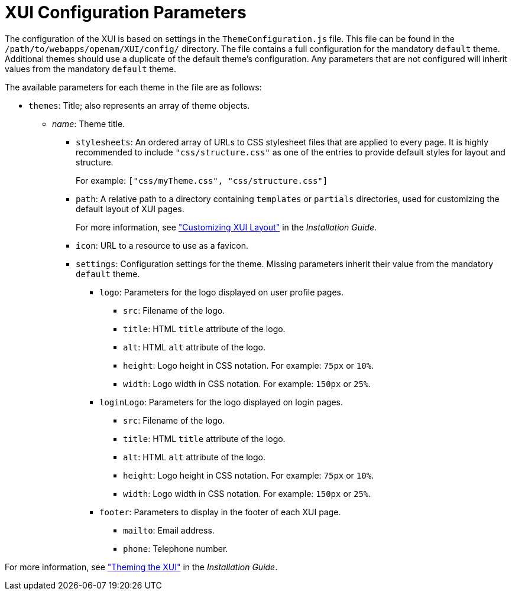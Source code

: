 ////
  The contents of this file are subject to the terms of the Common Development and
  Distribution License (the License). You may not use this file except in compliance with the
  License.
 
  You can obtain a copy of the License at legal/CDDLv1.0.txt. See the License for the
  specific language governing permission and limitations under the License.
 
  When distributing Covered Software, include this CDDL Header Notice in each file and include
  the License file at legal/CDDLv1.0.txt. If applicable, add the following below the CDDL
  Header, with the fields enclosed by brackets [] replaced by your own identifying
  information: "Portions copyright [year] [name of copyright owner]".
 
  Copyright 2017 ForgeRock AS.
  Portions Copyright 2024 3A Systems LLC.
////

:figure-caption!:
:example-caption!:
:table-caption!:
:leveloffset: -1"


[#chap-xui-parameters]
== XUI Configuration Parameters

The configuration of the XUI is based on settings in the `ThemeConfiguration.js` file. This file can be found in the `/path/to/webapps/openam/XUI/config/` directory. The file contains a full configuration for the mandatory `default` theme. Additional themes should use a duplicate of the default theme's configuration. Any parameters that are not configured will inherit values from the mandatory `default` theme.

The available parameters for each theme in the file are as follows:

* `themes`: Title; also represents an array of theme objects.
+

** __name__: Theme title.
+

*** `stylesheets`: An ordered array of URLs to CSS stylesheet files that are applied to every page. It is highly recommended to include `"css/structure.css"` as one of the entries to provide default styles for layout and structure.
+
For example: `["css/myTheme.css", "css/structure.css"]`

*** `path`: A relative path to a directory containing `templates` or `partials` directories, used for customizing the default layout of XUI pages.
+
For more information, see xref:install-guide:chap-custom-ui.adoc#xui-customizing-layout["Customizing XUI Layout"] in the __Installation Guide__.

*** `icon`: URL to a resource to use as a favicon.

*** `settings`: Configuration settings for the theme. Missing parameters inherit their value from the mandatory `default` theme.
+

**** `logo`: Parameters for the logo displayed on user profile pages.
+

***** `src`: Filename of the logo.

***** `title`: HTML `title` attribute of the logo.

***** `alt`: HTML `alt` attribute of the logo.

***** `height`: Logo height in CSS notation. For example: `75px` or `10%`.

***** `width`: Logo width in CSS notation. For example: `150px` or `25%`.


**** `loginLogo`: Parameters for the logo displayed on login pages.
+

***** `src`: Filename of the logo.

***** `title`: HTML `title` attribute of the logo.

***** `alt`: HTML `alt` attribute of the logo.

***** `height`: Logo height in CSS notation. For example: `75px` or `10%`.

***** `width`: Logo width in CSS notation. For example: `150px` or `25%`.


**** `footer`: Parameters to display in the footer of each XUI page.
+

***** `mailto`: Email address.

***** `phone`: Telephone number.





For more information, see xref:install-guide:chap-custom-ui.adoc#xui-themes["Theming the XUI"] in the __Installation Guide__.


